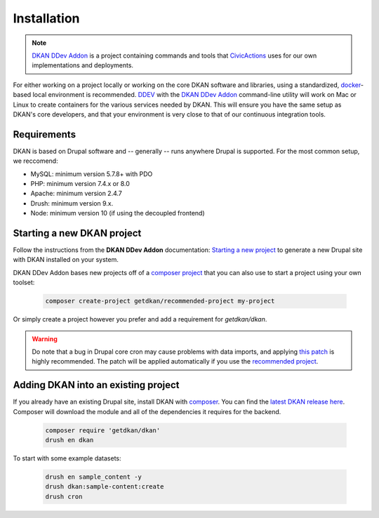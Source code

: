 Installation
===============

.. note::
  `DKAN DDev Addon <https://getdkan.github.io/dkan-ddev-addon/>`_ is a project
  containing commands and tools that `CivicActions <https://civicactions.com/dkan/>`_
  uses for our own implementations and deployments.

For either working on a project locally or working on the core DKAN software and libraries, using a standardized, `docker <https://www.docker.com/>`_-based local environment is recommended.
`DDEV <https://ddev.readthedocs.io/en/stable/>`_ with the `DKAN DDev Addon <https://getdkan.github.io/dkan-ddev-addon/>`_ command-line utility will work on Mac or Linux to create containers for the various services needed by DKAN.
This will ensure you have the same setup as DKAN's core developers, and that your environment is very close to that of our continuous integration tools.

Requirements
------------

DKAN is based on Drupal software and -- generally -- runs anywhere Drupal is supported. For the most common setup, we reccomend:

-  MySQL: minimum version 5.7.8+ with PDO
-  PHP: minimum version 7.4.x or 8.0
-  Apache: minimum version 2.4.7
-  Drush: minimum version 9.x.
-  Node: minimum version 10 (if using the decoupled frontend)

Starting a new DKAN project
---------------------------

Follow the instructions from the **DKAN DDev Addon** documentation: `Starting a new project <https://getdkan.github.io/dkan-ddev-addon/getting-started.html>`_ to generate a new Drupal site with DKAN installed on your system.

DKAN DDev Addon bases new projects off of a `composer project <https://github.com/GetDKAN/recommended-project>`_ that you can also use to start a project using your own toolset:

  .. code-block::

    composer create-project getdkan/recommended-project my-project

Or simply create a project however you prefer and add a requirement for `getdkan/dkan`.

.. warning::
   Do note that a bug in Drupal core cron may cause problems with data imports, and applying `this patch <https://www.drupal.org/project/drupal/issues/3274931>`_ is highly recommended. The patch will be applied automatically if you use the `recommended project <https://github.com/GetDKAN/recommended-project>`_.

Adding DKAN into an existing project
----------------------------------------

If you already have an existing Drupal site, install DKAN with `composer <https://www.drupal.org/node/2718229>`_. You can find the `latest DKAN release here <https://github.com/GetDKAN/dkan/releases>`_. Composer will download the module and all of the dependencies it requires for the backend.

  .. code-block::

    composer require 'getdkan/dkan'
    drush en dkan

To start with some example datasets:

  .. code-block::

      drush en sample_content -y
      drush dkan:sample-content:create
      drush cron
